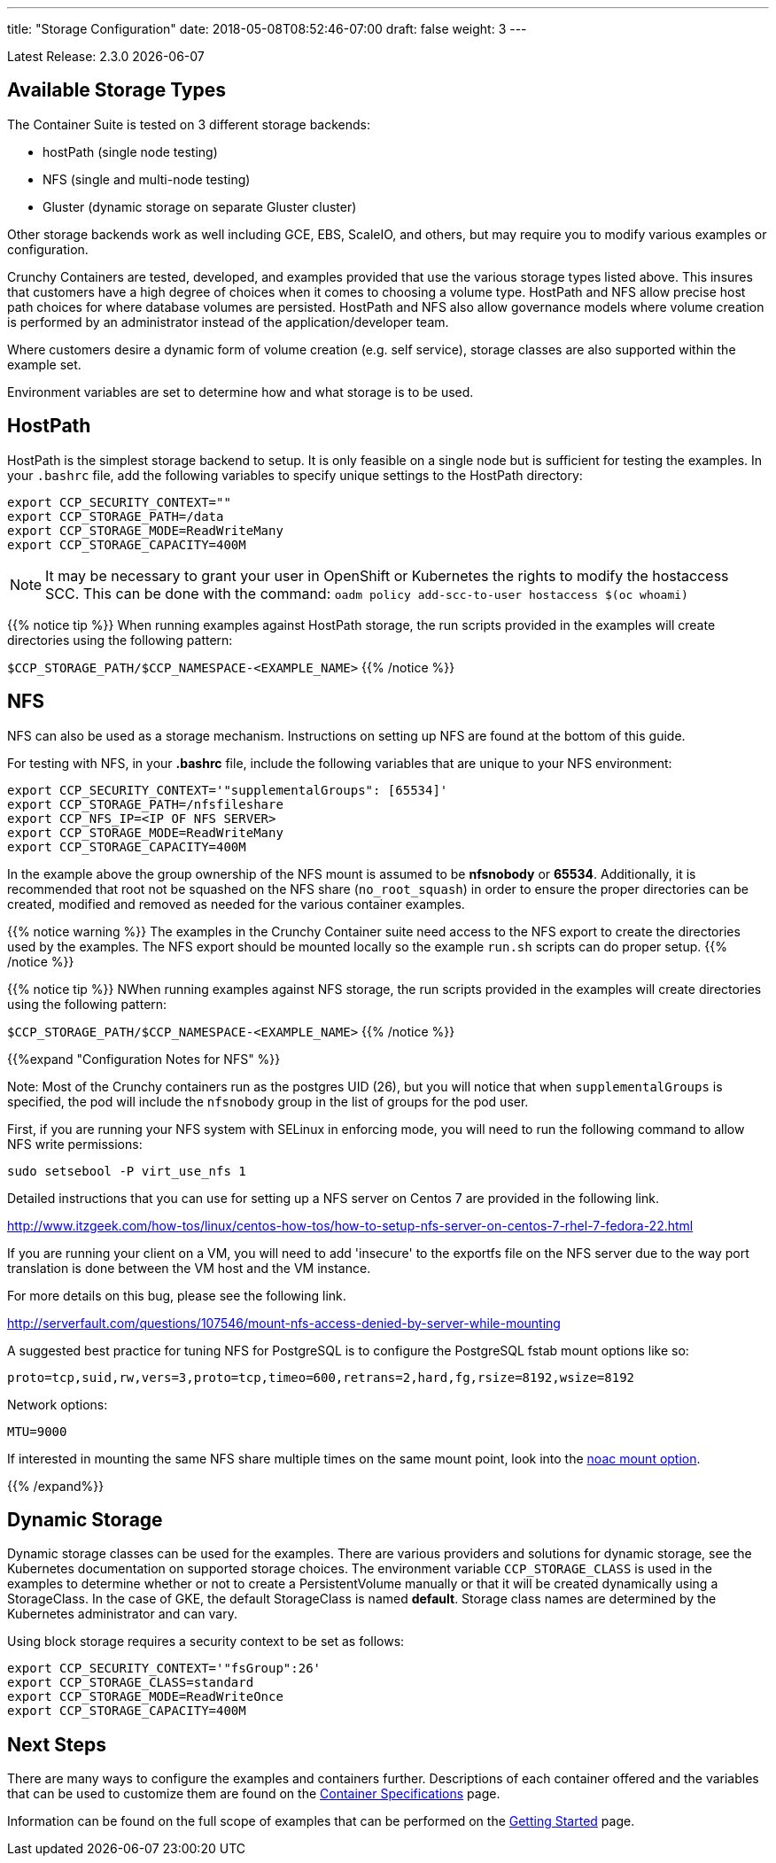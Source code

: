 ---
title: "Storage Configuration"
date: 2018-05-08T08:52:46-07:00
draft: false
weight: 3
---

:toc:
Latest Release: 2.3.0 {docdate}

== Available Storage Types

The Container Suite is tested on 3 different storage backends:

 * hostPath (single node testing)
 * NFS (single and multi-node testing)
 * Gluster (dynamic storage on separate Gluster cluster)

Other storage backends work as well including GCE, EBS, ScaleIO, and
others, but may require you to modify various examples or configuration.

Crunchy Containers are tested, developed, and examples provided
that use the various storage types listed above.  This insures
that customers have a high degree of choices when it comes to
choosing a volume type.  HostPath and NFS allow precise host path
choices for where database volumes are persisted.  HostPath and NFS
also allow governance models where volume creation is performed
by an administrator instead of the application/developer team.

Where customers desire a dynamic form of volume creation (e.g. self service),
storage classes are also supported within the example set.

Environment variables are set to determine how and what storage
is to be used.

== HostPath

HostPath is the simplest storage backend to setup. It is only feasible
on a single node but is sufficient for testing the examples.  In your `.bashrc`
file, add the following variables to specify unique settings to
the HostPath directory:
....
export CCP_SECURITY_CONTEXT=""
export CCP_STORAGE_PATH=/data
export CCP_STORAGE_MODE=ReadWriteMany
export CCP_STORAGE_CAPACITY=400M
....

NOTE: It may be necessary to grant your user in OpenShift or Kubernetes the
rights to modify the hostaccess SCC. This can be done with the command: `oadm policy add-scc-to-user hostaccess $(oc whoami)`

{{% notice tip %}}
When running examples against HostPath storage, the run scripts provided in the
examples will create directories using the following pattern:

`$CCP_STORAGE_PATH/$CCP_NAMESPACE-<EXAMPLE_NAME>`
{{% /notice %}}

== NFS

NFS can also be used as a storage mechanism.  Instructions
on setting up NFS are found at the bottom of this guide.

For testing with NFS, in your *.bashrc* file, include
the following variables that are unique to your NFS environment:
....
export CCP_SECURITY_CONTEXT='"supplementalGroups": [65534]'
export CCP_STORAGE_PATH=/nfsfileshare
export CCP_NFS_IP=<IP OF NFS SERVER>
export CCP_STORAGE_MODE=ReadWriteMany
export CCP_STORAGE_CAPACITY=400M
....

In the example above the group ownership of the NFS mount is assumed to be
*nfsnobody* or *65534*.  Additionally, it is recommended that root not be squashed on
the NFS share (`no_root_squash`) in order to ensure the proper directories can be
created, modified and removed as needed for the various container examples.

{{% notice warning %}}
The examples in the Crunchy Container suite need access to the NFS export to create
the directories used by the examples.  The NFS export should be mounted locally so
the example `run.sh` scripts can do proper setup.
{{% /notice %}}

{{% notice tip %}}
NWhen running examples against NFS storage, the run scripts provided in the
examples will create directories using the following pattern:

`$CCP_STORAGE_PATH/$CCP_NAMESPACE-<EXAMPLE_NAME>`
{{% /notice %}}

{{%expand "Configuration Notes for NFS" %}}

Note: Most of the Crunchy containers run as the postgres UID (26), but you
will notice that when `supplementalGroups` is specified, the pod
will include the `nfsnobody` group in the list of groups for the pod user.

First, if you are running your NFS system with SELinux in enforcing mode, you will need to run the following command to allow NFS write permissions:
....
sudo setsebool -P virt_use_nfs 1
....

Detailed instructions that you can use for setting up a NFS server on Centos 7 are provided in the following link.

http://www.itzgeek.com/how-tos/linux/centos-how-tos/how-to-setup-nfs-server-on-centos-7-rhel-7-fedora-22.html

If you are running your client on a VM, you will need to
add 'insecure' to the exportfs file on the NFS server due to the way port
translation is done between the VM host and the VM instance.

For more details on this bug, please see the following link.

http://serverfault.com/questions/107546/mount-nfs-access-denied-by-server-while-mounting

A suggested best practice for tuning NFS for PostgreSQL is to configure the PostgreSQL fstab
mount options like so:

....
proto=tcp,suid,rw,vers=3,proto=tcp,timeo=600,retrans=2,hard,fg,rsize=8192,wsize=8192
....

Network options:
....
MTU=9000
....

If interested in mounting the same NFS share multiple times on the same mount point,
look into the link:https://www.novell.com/support/kb/doc.php?id=7010210[noac mount option].

{{% /expand%}}

== Dynamic Storage

Dynamic storage classes can be used for the examples.  There
are various providers and solutions for dynamic storage, see the Kubernetes
documentation on supported storage choices.
The environment variable `CCP_STORAGE_CLASS` is used
in the examples to determine whether or not to create a PersistentVolume
manually or that it will be created dynamically using a StorageClass.  In
the case of GKE, the default StorageClass is named *default*.   Storage
class names are determined by the Kubernetes administrator and can vary.

Using block storage requires a security context to be set
as follows:
....
export CCP_SECURITY_CONTEXT='"fsGroup":26'
export CCP_STORAGE_CLASS=standard
export CCP_STORAGE_MODE=ReadWriteOnce
export CCP_STORAGE_CAPACITY=400M
....

== Next Steps

There are many ways to configure the examples and containers further. Descriptions of each container
offered and the variables that can be used to customize them are found on the
link:/container-specifications/[Container Specifications] page.

Information can be found on the full scope of examples that can be performed on the
link:/getting-started/[Getting Started] page.
